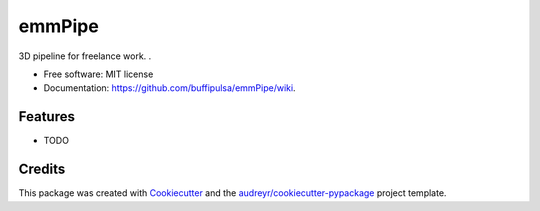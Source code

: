 =======
emmPipe
=======

3D pipeline for freelance work.
.

* Free software: MIT license
* Documentation: https://github.com/buffipulsa/emmPipe/wiki.


Features
--------

* TODO

Credits
-------

This package was created with Cookiecutter_ and the `audreyr/cookiecutter-pypackage`_ project template.

.. _Cookiecutter: https://github.com/audreyr/cookiecutter
.. _`audreyr/cookiecutter-pypackage`: https://github.com/audreyr/cookiecutter-pypackage
